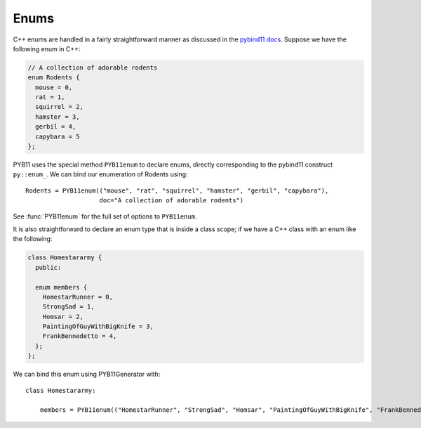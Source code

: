 .. _enums:

=====
Enums
=====

C++ enums are handled in a fairly straightforward manner as discussed in the `pybind11 docs <https://pybind11.readthedocs.io/en/stable/classes.html#enumerations-and-internal-types>`_.  Suppose we have the following enum in C++:

.. code-block:: cpp

   // A collection of adorable rodents
   enum Rodents {
     mouse = 0,
     rat = 1,
     squirrel = 2,
     hamster = 3,
     gerbil = 4,
     capybara = 5
   };

PYB11 uses the special method ``PYB11enum`` to declare enums, directly corresponding to the pybind11 construct ``py::enum_``.  We can bind our enumeration of Rodents using::

  Rodents = PYB11enum(("mouse", "rat", "squirrel", "hamster", "gerbil", "capybara"),
                      doc="A collection of adorable rodents")

See :func:`PYB11enum` for the full set of options to ``PYB11enum``.

It is also straightforward to declare an enum type that is inside a class scope; if we have a C++ class with an enum like the following:

.. code-block:: cpp

  class Homestararmy {
    public:

    enum members {
      HomestarRunner = 0,
      StrongSad = 1,
      Homsar = 2,
      PaintingOfGuyWithBigKnife = 3,
      FrankBennedetto = 4,
    };
  };

We can bind this enum using PYB11Generator with::

  class Homestararmy:

      members = PYB11enum(("HomestarRunner", "StrongSad", "Homsar", "PaintingOfGuyWithBigKnife", "FrankBennedetto"))

